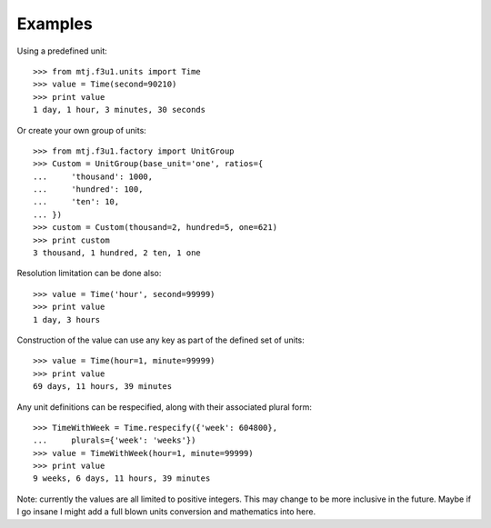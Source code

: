 Examples
--------

Using a predefined unit::

    >>> from mtj.f3u1.units import Time
    >>> value = Time(second=90210)
    >>> print value
    1 day, 1 hour, 3 minutes, 30 seconds

Or create your own group of units::

    >>> from mtj.f3u1.factory import UnitGroup
    >>> Custom = UnitGroup(base_unit='one', ratios={
    ...     'thousand': 1000,
    ...     'hundred': 100,
    ...     'ten': 10,
    ... })
    >>> custom = Custom(thousand=2, hundred=5, one=621)
    >>> print custom
    3 thousand, 1 hundred, 2 ten, 1 one

Resolution limitation can be done also::

    >>> value = Time('hour', second=99999)
    >>> print value
    1 day, 3 hours

Construction of the value can use any key as part of the defined set of
units::

    >>> value = Time(hour=1, minute=99999)
    >>> print value
    69 days, 11 hours, 39 minutes

Any unit definitions can be respecified, along with their associated
plural form::

    >>> TimeWithWeek = Time.respecify({'week': 604800},
    ...     plurals={'week': 'weeks'})
    >>> value = TimeWithWeek(hour=1, minute=99999)
    >>> print value
    9 weeks, 6 days, 11 hours, 39 minutes

Note: currently the values are all limited to positive integers.  This
may change to be more inclusive in the future.  Maybe if I go insane I
might add a full blown units conversion and mathematics into here.
